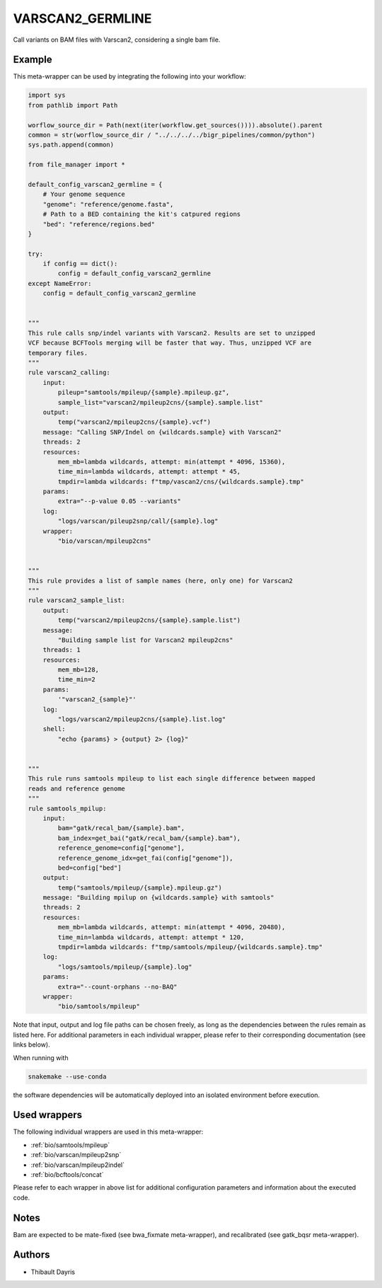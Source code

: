.. _`varscan2_germline`:

VARSCAN2_GERMLINE
=================

Call variants on BAM files with Varscan2, considering a single bam file.


Example
-------

This meta-wrapper can be used by integrating the following into your workflow:

.. code-block:: python

    import sys
    from pathlib import Path

    worflow_source_dir = Path(next(iter(workflow.get_sources()))).absolute().parent
    common = str(worflow_source_dir / "../../../../bigr_pipelines/common/python")
    sys.path.append(common)

    from file_manager import *

    default_config_varscan2_germline = {
        # Your genome sequence
        "genome": "reference/genome.fasta",
        # Path to a BED containing the kit's catpured regions
        "bed": "reference/regions.bed"
    }

    try:
        if config == dict():
            config = default_config_varscan2_germline
    except NameError:
        config = default_config_varscan2_germline


    """
    This rule calls snp/indel variants with Varscan2. Results are set to unzipped
    VCF because BCFTools merging will be faster that way. Thus, unzipped VCF are
    temporary files.
    """
    rule varscan2_calling:
        input:
            pileup="samtools/mpileup/{sample}.mpileup.gz",
            sample_list="varscan2/mpileup2cns/{sample}.sample.list"
        output:
            temp("varscan2/mpileup2cns/{sample}.vcf")
        message: "Calling SNP/Indel on {wildcards.sample} with Varscan2"
        threads: 2
        resources:
            mem_mb=lambda wildcards, attempt: min(attempt * 4096, 15360),
            time_min=lambda wildcards, attempt: attempt * 45,
            tmpdir=lambda wildcards: f"tmp/vascan2/cns/{wildcards.sample}.tmp"
        params:
            extra="--p-value 0.05 --variants"
        log:
            "logs/varscan/pileup2snp/call/{sample}.log"
        wrapper:
            "bio/varscan/mpileup2cns"


    """
    This rule provides a list of sample names (here, only one) for Varscan2
    """
    rule varscan2_sample_list:
        output:
            temp("varscan2/mpileup2cns/{sample}.sample.list")
        message:
            "Building sample list for Varscan2 mpileup2cns"
        threads: 1
        resources:
            mem_mb=128,
            time_min=2
        params:
            '"varscan2_{sample}"'
        log:
            "logs/varscan2/mpileup2cns/{sample}.list.log"
        shell:
            "echo {params} > {output} 2> {log}"


    """
    This rule runs samtools mpileup to list each single difference between mapped
    reads and reference genome
    """
    rule samtools_mpilup:
        input:
            bam="gatk/recal_bam/{sample}.bam",
            bam_index=get_bai("gatk/recal_bam/{sample}.bam"),
            reference_genome=config["genome"],
            reference_genome_idx=get_fai(config["genome"]),
            bed=config["bed"]
        output:
            temp("samtools/mpileup/{sample}.mpileup.gz")
        message: "Building mpilup on {wildcards.sample} with samtools"
        threads: 2
        resources:
            mem_mb=lambda wildcards, attempt: min(attempt * 4096, 20480),
            time_min=lambda wildcards, attempt: attempt * 120,
            tmpdir=lambda wildcards: f"tmp/samtools/mpileup/{wildcards.sample}.tmp"
        log:
            "logs/samtools/mpileup/{sample}.log"
        params:
            extra="--count-orphans --no-BAQ"
        wrapper:
            "bio/samtools/mpileup"

Note that input, output and log file paths can be chosen freely, as long as the dependencies between the rules remain as listed here.
For additional parameters in each individual wrapper, please refer to their corresponding documentation (see links below).

When running with

.. code-block:: bash

    snakemake --use-conda

the software dependencies will be automatically deployed into an isolated environment before execution.



Used wrappers
---------------------

The following individual wrappers are used in this meta-wrapper:


* :ref:`bio/samtools/mpileup`

* :ref:`bio/varscan/mpileup2snp`

* :ref:`bio/varscan/mpileup2indel`

* :ref:`bio/bcftools/concat`


Please refer to each wrapper in above list for additional configuration parameters and information about the executed code.






Notes
-----

Bam are expected to be mate-fixed (see bwa_fixmate meta-wrapper), and recalibrated (see gatk_bqsr meta-wrapper).




Authors
-------


* Thibault Dayris


